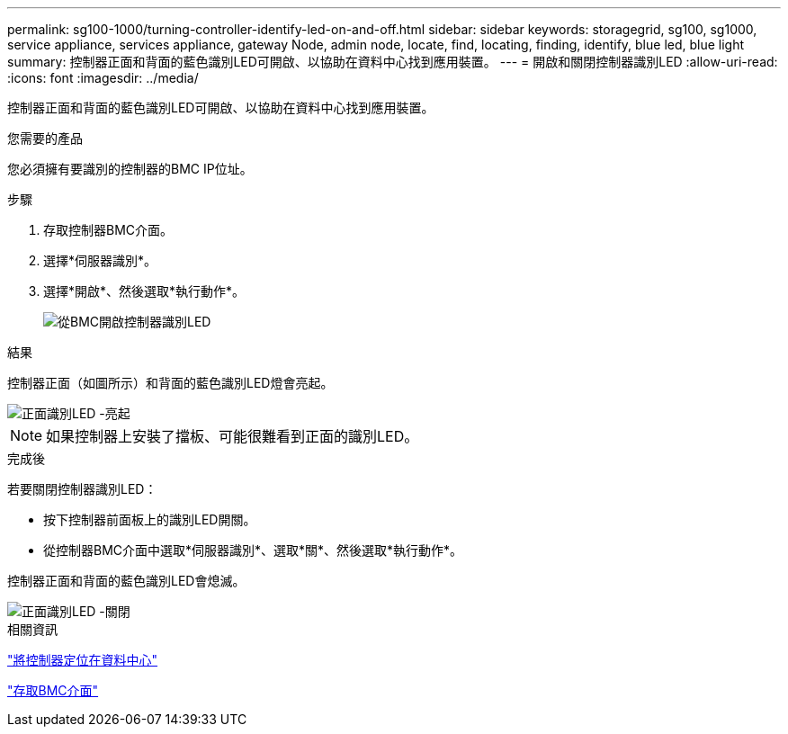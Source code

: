 ---
permalink: sg100-1000/turning-controller-identify-led-on-and-off.html 
sidebar: sidebar 
keywords: storagegrid, sg100, sg1000, service appliance, services appliance, gateway Node, admin node, locate, find, locating, finding, identify, blue led, blue light 
summary: 控制器正面和背面的藍色識別LED可開啟、以協助在資料中心找到應用裝置。 
---
= 開啟和關閉控制器識別LED
:allow-uri-read: 
:icons: font
:imagesdir: ../media/


[role="lead"]
控制器正面和背面的藍色識別LED可開啟、以協助在資料中心找到應用裝置。

.您需要的產品
您必須擁有要識別的控制器的BMC IP位址。

.步驟
. 存取控制器BMC介面。
. 選擇*伺服器識別*。
. 選擇*開啟*、然後選取*執行動作*。
+
image::../media/sg6060_service_identify_turn_on.jpg[從BMC開啟控制器識別LED]



.結果
控制器正面（如圖所示）和背面的藍色識別LED燈會亮起。

image::../media/sg6060_front_panel_service_led_on.jpg[正面識別LED -亮起]


NOTE: 如果控制器上安裝了擋板、可能很難看到正面的識別LED。

.完成後
若要關閉控制器識別LED：

* 按下控制器前面板上的識別LED開關。
* 從控制器BMC介面中選取*伺服器識別*、選取*關*、然後選取*執行動作*。


控制器正面和背面的藍色識別LED會熄滅。

image::../media/sg6060_front_panel_service_led_off.jpg[正面識別LED -關閉]

.相關資訊
link:locating-controller-in-data-center.html["將控制器定位在資料中心"]

link:accessing-bmc-interface-sg1000.html["存取BMC介面"]
